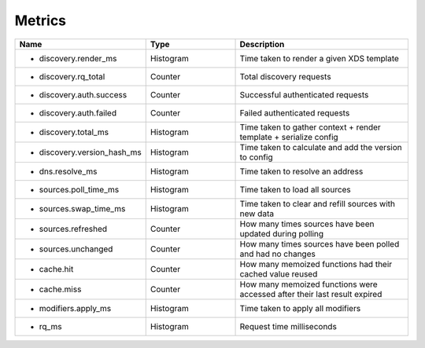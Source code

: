 .. _Metrics:

Metrics
=======

.. csv-table::
  :header: Name, Type, Description
  :widths: 1, 1, 2

    * discovery.render_ms,Histogram,Time taken to render a given XDS template
    * discovery.rq_total,Counter,Total discovery requests
    * discovery.auth.success,Counter,Successful authenticated requests
    * discovery.auth.failed,Counter,Failed authenticated requests
    * discovery.total_ms,Histogram,Time taken to gather context + render template + serialize config
    * discovery.version_hash_ms,Histogram,Time taken to calculate and add the version to config
    * dns.resolve_ms,Histogram,Time taken to resolve an address
    * sources.poll_time_ms,Histogram,Time taken to load all sources
    * sources.swap_time_ms,Histogram,Time taken to clear and refill sources with new data
    * sources.refreshed,Counter,How many times sources have been updated during polling
    * sources.unchanged,Counter,How many times sources have been polled and had no changes
    * cache.hit,Counter,How many memoized functions had their cached value reused
    * cache.miss,Counter,How many memoized functions were accessed after their last result expired
    * modifiers.apply_ms,Histogram,Time taken to apply all modifiers
    * rq_ms,Histogram,Request time milliseconds
